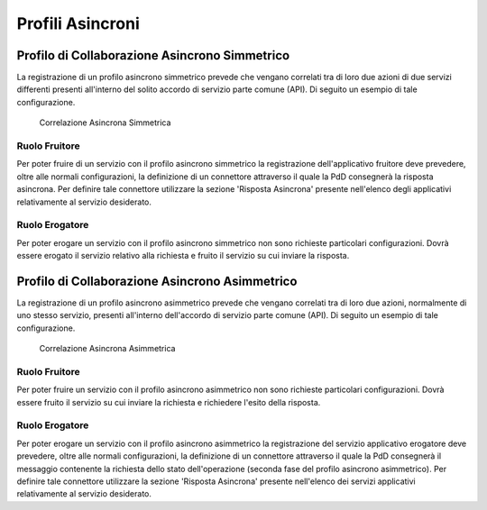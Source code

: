 .. _profiliAsincroni:

Profili Asincroni
-----------------

Profilo di Collaborazione Asincrono Simmetrico
~~~~~~~~~~~~~~~~~~~~~~~~~~~~~~~~~~~~~~~~~~~~~~

La registrazione di un profilo asincrono simmetrico prevede che vengano
correlati tra di loro due azioni di due servizi differenti presenti
all'interno del solito accordo di servizio parte comune (API). Di
seguito un esempio di tale configurazione.

   .. figure:: ../_figure_console/asCorrelazione.png
    :scale: 100%
    :align: center
    :name: asCorrelazione

    Correlazione Asincrona Simmetrica

Ruolo Fruitore
^^^^^^^^^^^^^^

Per poter fruire di un servizio con il profilo asincrono simmetrico la
registrazione dell'applicativo fruitore deve prevedere, oltre alle
normali configurazioni, la definizione di un connettore attraverso il
quale la PdD consegnerà la risposta asincrona. Per definire tale
connettore utilizzare la sezione 'Risposta Asincrona' presente
nell'elenco degli applicativi relativamente al servizio desiderato.

Ruolo Erogatore
^^^^^^^^^^^^^^^

Per poter erogare un servizio con il profilo asincrono simmetrico non
sono richieste particolari configurazioni. Dovrà essere erogato il
servizio relativo alla richiesta e fruito il servizio su cui inviare la
risposta.

Profilo di Collaborazione Asincrono Asimmetrico
~~~~~~~~~~~~~~~~~~~~~~~~~~~~~~~~~~~~~~~~~~~~~~~

La registrazione di un profilo asincrono asimmetrico prevede che vengano
correlati tra di loro due azioni, normalmente di uno stesso servizio,
presenti all'interno dell'accordo di servizio parte comune (API). Di
seguito un esempio di tale configurazione.

   .. figure:: ../_figure_console/aaCorrelazione.png
    :scale: 100%
    :align: center
    :name: aaCorrelazione

    Correlazione Asincrona Asimmetrica

Ruolo Fruitore
^^^^^^^^^^^^^^

Per poter fruire un servizio con il profilo asincrono asimmetrico non
sono richieste particolari configurazioni. Dovrà essere fruito il
servizio su cui inviare la richiesta e richiedere l'esito della
risposta.

Ruolo Erogatore
^^^^^^^^^^^^^^^

Per poter erogare un servizio con il profilo asincrono asimmetrico la
registrazione del servizio applicativo erogatore deve prevedere, oltre
alle normali configurazioni, la definizione di un connettore attraverso
il quale la PdD consegnerà il messaggio contenente la richiesta dello
stato dell'operazione (seconda fase del profilo asincrono asimmetrico).
Per definire tale connettore utilizzare la sezione 'Risposta Asincrona'
presente nell'elenco dei servizi applicativi relativamente al servizio
desiderato.
